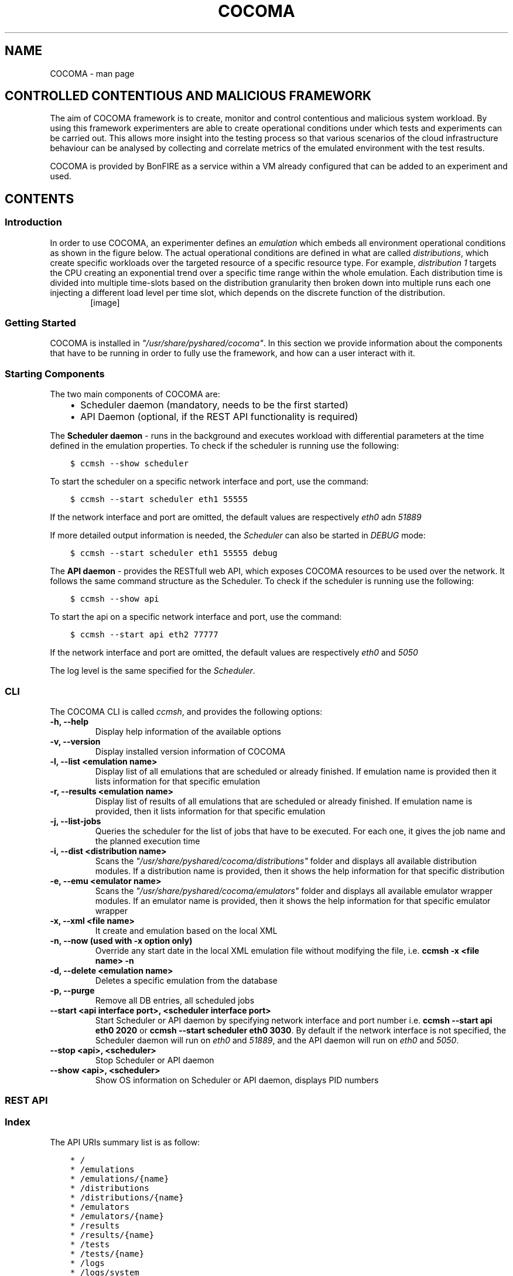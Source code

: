 .TH "COCOMA" "1" "April 22, 2013" "1" "COCOMA"
.SH NAME
COCOMA \- man page
.
.nr rst2man-indent-level 0
.
.de1 rstReportMargin
\\$1 \\n[an-margin]
level \\n[rst2man-indent-level]
level margin: \\n[rst2man-indent\\n[rst2man-indent-level]]
-
\\n[rst2man-indent0]
\\n[rst2man-indent1]
\\n[rst2man-indent2]
..
.de1 INDENT
.\" .rstReportMargin pre:
. RS \\$1
. nr rst2man-indent\\n[rst2man-indent-level] \\n[an-margin]
. nr rst2man-indent-level +1
.\" .rstReportMargin post:
..
.de UNINDENT
. RE
.\" indent \\n[an-margin]
.\" old: \\n[rst2man-indent\\n[rst2man-indent-level]]
.nr rst2man-indent-level -1
.\" new: \\n[rst2man-indent\\n[rst2man-indent-level]]
.in \\n[rst2man-indent\\n[rst2man-indent-level]]u
..
.\" Man page generated from reStructuredText.
.
.SH CONTROLLED CONTENTIOUS AND MALICIOUS FRAMEWORK
.sp
The aim of COCOMA framework is to create, monitor and control contentious and malicious system workload. By using this framework experimenters are able to create operational conditions under which tests and experiments can be carried out. This allows more insight into the testing process so that various scenarios of the cloud infrastructure behaviour can be analysed by collecting and correlate metrics of the emulated environment with the test results.
.sp
COCOMA is provided by BonFIRE as a service within a VM already configured that can be added to an experiment and used.
.SH CONTENTS
.SS Introduction
.sp
In order to use COCOMA, an experimenter defines an \fIemulation\fP which embeds all environment operational conditions as shown in the figure below. The actual operational conditions are defined in what are called \fIdistributions\fP, which create specific workloads over the targeted resource of a specific resource type. For example, \fIdistribution 1\fP targets the CPU creating an exponential trend over a specific time range within the whole emulation. Each distribution time is divided into multiple time\-slots based on the distribution granularity then broken down into multiple runs each one injecting a different load level per time slot, which depends on the discrete function of the distribution.
.INDENT 0.0
.INDENT 3.5
.INDENT 0.0
.INDENT 2.5
[image]
.UNINDENT
.UNINDENT
.UNINDENT
.UNINDENT
.SS Getting Started
.sp
COCOMA is installed in \fI"/usr/share/pyshared/cocoma"\fP. In this section we provide information about the components that have to be running in order to fully use the framework, and how can a user interact with it.
.SS Starting Components
.sp
The two main components of COCOMA are:
.INDENT 0.0
.INDENT 3.5
.INDENT 0.0
.IP \(bu 2
Scheduler daemon (mandatory, needs to be the first started)
.IP \(bu 2
API Daemon (optional, if the REST API functionality is required)
.UNINDENT
.UNINDENT
.UNINDENT
.sp
The \fBScheduler daemon\fP \- runs in the background and executes workload with differential parameters at the time defined in the emulation properties.
To check if the scheduler is running use the following:
.INDENT 0.0
.INDENT 3.5
.sp
.nf
.ft C
$ ccmsh \-\-show scheduler
.ft P
.fi
.UNINDENT
.UNINDENT
.sp
To start the scheduler on a specific network interface and port, use the command:
.INDENT 0.0
.INDENT 3.5
.sp
.nf
.ft C
$ ccmsh \-\-start scheduler eth1 55555
.ft P
.fi
.UNINDENT
.UNINDENT
.sp
If the network interface and port are omitted, the default values are respectively \fIeth0\fP adn \fI51889\fP
.sp
If more detailed output information is needed, the \fIScheduler\fP can also be started in \fIDEBUG\fP mode:
.INDENT 0.0
.INDENT 3.5
.sp
.nf
.ft C
$ ccmsh \-\-start scheduler eth1 55555 debug
.ft P
.fi
.UNINDENT
.UNINDENT
.sp
The \fBAPI daemon\fP \- provides the RESTfull web API, which exposes COCOMA resources to be used over the network. It follows the same command structure as the Scheduler.
To check if the scheduler is running use the following:
.INDENT 0.0
.INDENT 3.5
.sp
.nf
.ft C
$ ccmsh \-\-show api
.ft P
.fi
.UNINDENT
.UNINDENT
.sp
To start the api on a specific network interface and port, use the command:
.INDENT 0.0
.INDENT 3.5
.sp
.nf
.ft C
$ ccmsh \-\-start api eth2 77777
.ft P
.fi
.UNINDENT
.UNINDENT
.sp
If the network interface and port are omitted, the default values are respectively \fIeth0\fP and \fI5050\fP
.sp
The log level is the same specified for the \fIScheduler\fP.
.SS CLI
.sp
The COCOMA CLI is called \fIccmsh\fP, and provides the following options:
.INDENT 0.0
.TP
.B \-h, \-\-help
Display help information of the available options
.UNINDENT
.INDENT 0.0
.TP
.B \-v, \-\-version
Display installed version information of COCOMA
.UNINDENT
.INDENT 0.0
.TP
.B \-l, \-\-list <emulation name>
Display list of all emulations that are scheduled or already finished. If emulation name is provided then it lists information for that specific emulation
.UNINDENT
.INDENT 0.0
.TP
.B \-r, \-\-results <emulation name>
Display list of results of all emulations that are scheduled or already finished. If emulation name is provided, then it lists information for that specific emulation
.UNINDENT
.INDENT 0.0
.TP
.B \-j, \-\-list\-jobs
Queries the scheduler for the list of jobs that have to be executed. For each one, it gives the job name and the planned execution time
.UNINDENT
.INDENT 0.0
.TP
.B \-i, \-\-dist <distribution name>
Scans the \fI"/usr/share/pyshared/cocoma/distributions"\fP folder and displays all available distribution modules. If a distribution name is provided, then it shows the help information for that specific distribution
.UNINDENT
.INDENT 0.0
.TP
.B \-e, \-\-emu <emulator name>
Scans the \fI"/usr/share/pyshared/cocoma/emulators"\fP folder and displays all available emulator wrapper modules. If an emulator name is provided, then it shows the help information for that specific emulator wrapper
.UNINDENT
.INDENT 0.0
.TP
.B \-x, \-\-xml <file name>
It create and emulation based on the local XML
.UNINDENT
.INDENT 0.0
.TP
.B \-n, \-\-now (used with \-x option only)
Override any start date in the local XML emulation file without modifying the file, i.e. \fBccmsh \-x <file name> \-n\fP
.UNINDENT
.INDENT 0.0
.TP
.B \-d, \-\-delete <emulation name>
Deletes a specific emulation from the database
.UNINDENT
.INDENT 0.0
.TP
.B \-p, \-\-purge
Remove all DB entries, all scheduled jobs
.UNINDENT
.INDENT 0.0
.TP
.B \-\-start <api interface port>, <scheduler interface port>
Start Scheduler or API daemon by specifying network interface and port number i.e. \fBccmsh \-\-start api eth0 2020\fP or \fBccmsh \-\-start scheduler eth0 3030\fP. By default if the network interface is not specified, the Scheduler daemon will run on \fIeth0\fP and \fI51889\fP, and the API daemon will run on \fIeth0\fP and \fI5050\fP.
.UNINDENT
.INDENT 0.0
.TP
.B \-\-stop <api>, <scheduler>
Stop Scheduler or API daemon
.UNINDENT
.INDENT 0.0
.TP
.B \-\-show <api>, <scheduler>
Show OS information on Scheduler or API daemon, displays PID numbers
.UNINDENT
.SS REST API
.SS Index
.sp
The API URIs summary list is as follow:
.INDENT 0.0
.INDENT 3.5
.sp
.nf
.ft C
* /
* /emulations
* /emulations/{name}
* /distributions
* /distributions/{name}
* /emulators
* /emulators/{name}
* /results
* /results/{name}
* /tests
* /tests/{name}
* /logs
* /logs/system
* /logs/emulations
* /logs/emulations/{name}
.ft P
.fi
.UNINDENT
.UNINDENT
.SS Description
.sp
\fBhttp:method:: GET /\fP
.INDENT 0.0
.INDENT 3.5
The \fBroot\fP returns a \fIcollection\fP of all the available resources. Example of a XML response:
.INDENT 0.0
.INDENT 3.5
.sp
.nf
.ft C
<?xml version="1.0" ?>
<root href="/">
        <version>0.1.1</version>
        <timestamp>1365518303.44</timestamp>
        <link href="/emulations" rel="emulations" type="application/vnd.bonfire+xml"/>
        <link href="/emulators" rel="emulators" type="application/vnd.bonfire+xml"/>
        <link href="/distributions" rel="distributions" type="application/vnd.bonfire+xml"/>
        <link href="/tests" rel="tests" type="application/vnd.bonfire+xml"/>
        <link href="/results" rel="results" type="application/vnd.bonfire+xml"/>
        <link href="/logs" rel="logs" type="application/vnd.bonfire+xml"/>
</root>
.ft P
.fi
.UNINDENT
.UNINDENT
.UNINDENT
.UNINDENT
.sp
\fBhttp:method:: GET /emulations\fP
.INDENT 0.0
.INDENT 3.5
The \fBemulations\fP returns a \fIcollection\fP of all the available emulation resources. Example of a XML response:
.INDENT 0.0
.INDENT 3.5
.sp
.nf
.ft C
<?xml version="1.0" ?>
<collection href="/emulations" xmlns="http://127.0.0.1/cocoma">
        <items offset="0" total="3">
                <emulation href="/emulations/1\-Emu\-CPU\-RAM\-IO" id="1" name="1\-Emu\-CPU\-RAM\-IO" state="inactive"/>
                <emulation href="/emulations/2\-CPU_EMU" id="2" name="2\-CPU_EMU" state="inactive"/>
                <emulation href="/emulations/3\-CPU_EMU" id="3" name="3\-CPU_EMU" state="inactive"/>
        </items>
        <link href="/" rel="parent" type="application/vnd.bonfire+xml"/>
</collection>
.ft P
.fi
.UNINDENT
.UNINDENT
.UNINDENT
.UNINDENT
.sp
\fBhttp:method:: GET /emulations/{name}\fP
.INDENT 0.0
.INDENT 3.5
Displays information about emulation by name. The returned \fI200\-OK\fP XML is:
.INDENT 0.0
.INDENT 3.5
.sp
.nf
.ft C
<?xml version="1.0" ?>
<emulation href="/emulations/1\-Emu\-CPU\-RAM\-IO" xmlns="http://127.0.0.1/cocoma">
        <id>1</id>
        <emulationName>1\-Emu\-CPU\-RAM\-IO</emulationName>
        <emulationType>mix</emulationType>
        <resourceType>mix</resourceType>
        <emuStartTime>2013\-04\-09T13:00:01</emuStartTime>
        <emuStopTime>180</emuStopTime>
        <scheduledJobs>
                <jobsempty>No jobs are scheduled</jobsempty>
        </scheduledJobs>
        <distributions ID="1" name="Distro1">
                <startTime>5</startTime>
                <granularity>3</granularity>
                <duration>30</duration>
                <startload>10</startload>
                <stopload>90</stopload>
        </distributions>
        <distributions ID="2" name="Distro2">
                <startTime>5</startTime>
                <granularity>3</granularity>
                <duration>30</duration>
                <startload>10</startload>
                <stopload>90</stopload>
        </distributions>
        <link href="/" rel="parent" type="application/vnd.bonfire+xml"/>
        <link href="/emulations" rel="parent" type="application/vnd.bonfire+xml"/>
</emulation>
.ft P
.fi
.UNINDENT
.UNINDENT
.sp
The returned \fI404 – Not Found\fP XML is:
.INDENT 0.0
.INDENT 3.5
.sp
.nf
.ft C
<error>Emulation Name: 1\-Emu\-CPU\-RAM\-IO1 not found. Error:too many values to unpack</error>
.ft P
.fi
.UNINDENT
.UNINDENT
.UNINDENT
.UNINDENT
.sp
\fBhttp:method:: POST /emulations\fP
.INDENT 0.0
.INDENT 3.5
.INDENT 0.0
.INDENT 3.5
.sp
.nf
.ft C
:param string XML: Emulation parameters defined via XML as shown in the examples section.
.ft P
.fi
.UNINDENT
.UNINDENT
.sp
The returned \fI201\-Created\fP XML:
.INDENT 0.0
.INDENT 3.5
.sp
.nf
.ft C
<?xml version="1.0" ?>
<emulation href="/emulations/4\-CPU_EMU" xmlns="http://127.0.0.1/cocoma">
        <ID>4\-CPU_EMU</ID>
        <EmuNotes>OK</EmuNotes>
        <DistroNotes>OK</DistroNotes>
        <link href="/" rel="parent" type="application/vnd.bonfire+xml"/>
        <link href="/emulations" rel="parent" type="application/vnd.bonfire+xml"/>
</emulation>
.ft P
.fi
.UNINDENT
.UNINDENT
.sp
The returned \fI400 – Bad Request\fP XML:
.INDENT 0.0
.INDENT 3.5
.sp
.nf
.ft C
<?xml version="1.0" ?>
<error>XML is not well formed Error: syntax error: line 1, column 0</error>
.ft P
.fi
.UNINDENT
.UNINDENT
.UNINDENT
.UNINDENT
.sp
\fBhttp:method:: GET /emulators\fP
.INDENT 0.0
.INDENT 3.5
Displays emulators list. The returned \fI200\- OK\fP XML:
.INDENT 0.0
.INDENT 3.5
.sp
.nf
.ft C
<?xml version="1.0" ?>
<collection href="/emulators" xmlns="http://127.0.0.1/cocoma">
        <items offset="0" total="3">
                <emulator href="/emulators/lookbusy" name="lookbusy"/>
                <emulator href="/emulators/stressapptest" name="stressapptest"/>
                <emulator href="/emulators/iperf" name="iperf"/>
        </items>
        <link href="/" rel="parent" type="application/vnd.bonfire+xml"/>
</collection>
.ft P
.fi
.UNINDENT
.UNINDENT
.UNINDENT
.UNINDENT
.sp
\fBhttp:method:: GET /emulators/{name}\fP
.INDENT 0.0
.INDENT 3.5
.INDENT 0.0
.INDENT 3.5
.sp
.nf
.ft C
:arg name: Name of emulator that you want to get more info
.ft P
.fi
.UNINDENT
.UNINDENT
.sp
Displays information about emulator by name. The returned \fI200\- OK\fP XML:
.INDENT 0.0
.INDENT 3.5
.sp
.nf
.ft C
<?xml version="1.0" ?>
<emulator href="/emulator/lookbusy" xmlns="http://127.0.0.1/cocoma">
        <info>
                Emulator lookbusy can be used for following resources:
                1)Loads CPU with parameters:
                ncpus \- Number of CPUs to keep busy (default: autodetected)

                2)Loads Memory(MEM) with parameters:
                memSleep \- Time to sleep between iterations, in usec (default 1000)

                3)Changing size of files to use during IO with parameters:
                ioBlockSize \- Size of blocks to use for I/O in MB
                ioSleep \- Time to sleep between iterations, in msec (default 100)


                XML block example:
                &lt;emulator\-params&gt;
                &lt;resourceType&gt;CPU&lt;/resourceType&gt;
                &lt;ncpus&gt;0&lt;/ncpus&gt;
                &lt;/emulator\-params&gt;

        </info>
        <link href="/" rel="parent" type="application/vnd.bonfire+xml"/>
        <link href="/emulators" rel="parent" type="application/vnd.bonfire+xml"/>
</emulator>
.ft P
.fi
.UNINDENT
.UNINDENT
.UNINDENT
.UNINDENT
.sp
\fBhttp:method:: GET /distributions\fP
.INDENT 0.0
.INDENT 3.5
Displays distributions list. The returned \fI200\- OK\fP XML:
.INDENT 0.0
.INDENT 3.5
.sp
.nf
.ft C
<?xml version="1.0" ?>
<collection href="/distributions" xmlns="http://127.0.0.1/cocoma">
        <items offset="0" total="3">
                <distribution href="/distributions/linear" name="linear"/>
                <distribution href="/distributions/linear_incr" name="linear_incr"/>
                <distribution href="/distributions/trapezoidal" name="trapezoidal"/>
        </items>
        <link href="/" rel="parent" type="application/vnd.bonfire+xml"/>
</collection>
.ft P
.fi
.UNINDENT
.UNINDENT
.UNINDENT
.UNINDENT
.sp
\fBhttp:method:: GET /distributions/{name}\fP
.INDENT 0.0
.INDENT 3.5
.INDENT 0.0
.INDENT 3.5
.sp
.nf
.ft C
:arg name: Name of distributions that you want to get more info
.ft P
.fi
.UNINDENT
.UNINDENT
.sp
Displays information about distributions by name. The returned \fI200\- OK\fP XML:
.INDENT 0.0
.INDENT 3.5
.sp
.nf
.ft C
<?xml version="1.0" ?>
<distribution href="/distributions/linear" xmlns="http://127.0.0.1/cocoma">
        <info>Linear distribution takes in start and stop load parameters and gradually increasing resource workload. Can be used with CPU,MEM,IO,NET resource types.</info>
        <link href="/" rel="parent" type="application/vnd.bonfire+xml"/>
        <link href="/distributions" rel="parent" type="application/vnd.bonfire+xml"/>
</distribution>
.ft P
.fi
.UNINDENT
.UNINDENT
.UNINDENT
.UNINDENT
.sp
\fBhttp:method:: GET /tests\fP
.INDENT 0.0
.INDENT 3.5
Displays tests list. The returned \fI200\- OK\fP XML:
.INDENT 0.0
.INDENT 3.5
.sp
.nf
.ft C
<?xml version="1.0" ?>
<collection href="/tests" xmlns="http://127.0.0.1/cocoma">
        <items offset="0" total="20">
                <test href="/tests/01\-CPU\-Linear\-Lookbusy_10\-95.xml" name="01\-CPU\-Linear\-Lookbusy_10\-95.xml"/>
                <test href="/tests/03\-NET\-Linear_incr\-Iperf\-100\-1000.xml" name="03\-NET\-Linear_incr\-Iperf\-100\-1000.xml"/>
                <test href="/tests/02\-IO\-Linear\-Stressapptest_1\-10.xml" name="02\-IO\-Linear\-Stressapptest_1\-10.xml"/>
                <test href="/tests/02\-IO\-Linear_incr\-Stressapptest_1\-10.xml" name="02\-IO\-Linear_incr\-Stressapptest_1\-10.xml"/>
                <test href="/tests/02\-MEM\-Linear_incr\-Stressapptest_100\-1000.xml" name="02\-MEM\-Linear_incr\-Stressapptest_100\-1000.xml"/>
                <test href="/tests/01\-CPU\-Trapezoidal\-Lookbusy_10\-95.xml" name="01\-CPU\-Trapezoidal\-Lookbusy_10\-95.xml"/>
                <test href="/tests/01\-IO\-Trapezoidal\-Lookbusy_1\-10.xml" name="01\-IO\-Trapezoidal\-Lookbusy_1\-10.xml"/>
                <test href="/tests/01\-NET_TEST.xml" name="01\-NET_TEST.xml"/>
                <test href="/tests/03\-MEM\-500\-1000MB\-overlap.xml" name="03\-MEM\-500\-1000MB\-overlap.xml"/>
                <test href="/tests/01\-CPU\-Linear_incr\-Lookbusy_10\-95.xml" name="01\-CPU\-Linear_incr\-Lookbusy_10\-95.xml"/>
                <test href="/tests/01\-IO\-Linear_incr\-Lookbusy_1\-10.xml" name="01\-IO\-Linear_incr\-Lookbusy_1\-10.xml"/>
                <test href="/tests/02\-IO\-Trapezoidal\-Stressapptest_1\-10.xml" name="02\-IO\-Trapezoidal\-Stressapptest_1\-10.xml"/>
                <test href="/tests/03\-CPU\-opposite.xml" name="03\-CPU\-opposite.xml"/>
                <test href="/tests/01\-MEM\-Linear_incr\-Lookbusy_100\-1000.xml" name="01\-MEM\-Linear_incr\-Lookbusy_100\-1000.xml"/>
                <test href="/tests/03\-MEM\-500\-1000MB.xml" name="03\-MEM\-500\-1000MB.xml"/>
                <test href="/tests/03\-MEM\-Linear\-Stressapptest_500\-1000MB.xml" name="03\-MEM\-Linear\-Stressapptest_500\-1000MB.xml"/>
                <test href="/tests/01\-MEM\-Trapezoidal\-Lookbusy_100\-1000.xml" name="01\-MEM\-Trapezoidal\-Lookbusy_100\-1000.xml"/>
                <test href="/tests/02\-MEM\-Trapezoidal\-Stressapptest_100\-1000.xml" name="02\-MEM\-Trapezoidal\-Stressapptest_100\-1000.xml"/>
                <test href="/tests/03\-NET\-Trapezoidal\-Iperf\-100\-1000.xml" name="03\-NET\-Trapezoidal\-Iperf\-100\-1000.xml"/>
                <test href="/tests/01\-IO\-Linear\-Lookbusy_1\-10.xml" name="01\-IO\-Linear\-Lookbusy_1\-10.xml"/>
        </items>
        <link href="/" rel="parent" type="application/vnd.bonfire+xml"/>
</collection>
.ft P
.fi
.UNINDENT
.UNINDENT
.UNINDENT
.UNINDENT
.sp
\fBhttp:method:: GET /tests/{name}\fP
.INDENT 0.0
.INDENT 3.5
.INDENT 0.0
.INDENT 3.5
.sp
.nf
.ft C
:arg name: Name of tests that you want to get more info
.ft P
.fi
.UNINDENT
.UNINDENT
.sp
Displays Content of XML file.
.UNINDENT
.UNINDENT
.sp
\fBhttp:method:: POST /tests\fP
.INDENT 0.0
.INDENT 3.5
.INDENT 0.0
.INDENT 3.5
.sp
.nf
.ft C
:param string: name of the test that is located on COCOMA machine
.ft P
.fi
.UNINDENT
.UNINDENT
.sp
Create emulation from available tests. The returned \fI201\- Created\fP XML:
.INDENT 0.0
.INDENT 3.5
.sp
.nf
.ft C
<?xml version="1.0" ?>
<test href="/tests/5\-CPU_EMU" xmlns="http://127.0.0.1/cocoma">
        <emulationName>5\-CPU_EMU</emulationName>
        <startTime>2013\-04\-09T18:57:32</startTime>
        <durationSec>60</durationSec>
</test>
.ft P
.fi
.UNINDENT
.UNINDENT
.sp
The returned \fI400\- Not Found\fP reply XML:
.INDENT 0.0
.INDENT 3.5
.sp
.nf
.ft C
<?xml version="1.0" ?>
<error>error message</error>
.ft P
.fi
.UNINDENT
.UNINDENT
.UNINDENT
.UNINDENT
.sp
\fBhttp:method:: GET /results\fP
.INDENT 0.0
.INDENT 3.5
Displays results list. The returned \fI200\- OK\fP XML:
.INDENT 0.0
.INDENT 3.5
.sp
.nf
.ft C
<?xml version="1.0" ?>
<collection href="/results" xmlns="http://127.0.0.1/cocoma">
        <items offset="0" total="5">
                <results failedRuns="0" href="/results/1\-Emu\-CPU\-RAM\-IO" name="1\-Emu\-CPU\-RAM\-IO" state="inactive"/>
                <results failedRuns="0" href="/results/2\-CPU_EMU" name="2\-CPU_EMU" state="inactive"/>
                <results failedRuns="0" href="/results/3\-CPU_EMU" name="3\-CPU_EMU" state="inactive"/>
                <results failedRuns="0" href="/results/4\-CPU_EMU" name="4\-CPU_EMU" state="inactive"/>
                <results failedRuns="0" href="/results/5\-CPU_EMU" name="5\-CPU_EMU" state="inactive"/>
        </items>
        <link href="/" rel="parent" type="application/vnd.bonfire+xml"/>
</collection>
.ft P
.fi
.UNINDENT
.UNINDENT
.UNINDENT
.UNINDENT
.sp
\fBhttp:method:: GET /results/{name}\fP
.INDENT 0.0
.INDENT 3.5
.INDENT 0.0
.INDENT 3.5
.sp
.nf
.ft C
:arg name: Name of tests that you want to get more info
.ft P
.fi
.UNINDENT
.UNINDENT
.sp
Displays information about results by name. The returned \fI200\- OK\fP XML:
.INDENT 0.0
.INDENT 3.5
.sp
.nf
.ft C
<?xml version="1.0" ?>
<results href="/results/1\-Emu\-CPU\-RAM\-IO" xmlns="http://127.0.0.1/cocoma">
        <emulationName>1\-Emu\-CPU\-RAM\-IO</emulationName>
        <totalRuns>6</totalRuns>
        <executedRuns>6</executedRuns>
        <failedRuns>0</failedRuns>
        <emuState>inactive</emuState>
</results>
.ft P
.fi
.UNINDENT
.UNINDENT
.UNINDENT
.UNINDENT
.sp
\fBhttp:method:: GET /logs\fP
.INDENT 0.0
.INDENT 3.5
Displays logs list. The returned \fI200\- OK\fP XML:
.INDENT 0.0
.INDENT 3.5
.sp
.nf
.ft C
<?xml version="1.0" ?>
<logs href="/logs">
        <link href="/logs/emulations" rel="emulations" type="application/vnd.bonfire+xml"/>
        <link href="/logs/system" rel="system" type="application/vnd.bonfire+xml"/>
</logs>
.ft P
.fi
.UNINDENT
.UNINDENT
.UNINDENT
.UNINDENT
.sp
\fBhttp:method:: GET /logs/system\fP
.INDENT 0.0
.INDENT 3.5
Return Zip file with system logs.
.UNINDENT
.UNINDENT
.sp
\fBhttp:method:: GET /logs/emulations\fP
.INDENT 0.0
.INDENT 3.5
Displays emulations logs list. The returned \fI200\- OK\fP XML:
.INDENT 0.0
.INDENT 3.5
.sp
.nf
.ft C
<?xml version="1.0" ?>
<collection href="/logs/emulations" xmlns="http://127.0.0.1/cocoma">
        <items offset="0" total="3">
                <emulationLog href="/logs/emulations/3\-CPU_EMU" name="3\-CPU_EMU"/>
                <emulationLog href="/logs/emulations/5\-CPU_EMU" name="5\-CPU_EMU"/>
                <emulationLog href="/logs/emulations/4\-CPU_EMU" name="4\-CPU_EMU"/>
        </items>
        <link href="/" rel="parent" type="application/vnd.bonfire+xml"/>
        <link href="/logs" rel="parent" type="application/vnd.bonfire+xml"/>
</collection>
.ft P
.fi
.UNINDENT
.UNINDENT
.UNINDENT
.UNINDENT
.sp
\fBhttp:method:: GET /logs/{name}\fP
.INDENT 0.0
.INDENT 3.5
.INDENT 0.0
.INDENT 3.5
.sp
.nf
.ft C
:arg name: Name of emulation logs that you want to get
.ft P
.fi
.UNINDENT
.UNINDENT
.sp
Return Zip file with emulation logs.
.UNINDENT
.UNINDENT
.SS XML payload structure
.sp
A COCOMA emulation is specified in XML. The user can directly create the XML and send it to COCOMA through the CLI client or any REST client. An Emulation must contain all the neccessary information about starting time, duration, target resource and required resource usage. Once the XML document is received by COCOMA, the framework automatically schedules and executes the required workload on the chosen resource(s), CPU, IO, Memory or Network.
.sp
Consider this sample XML document code:
.INDENT 0.0
.INDENT 3.5
.sp
.nf
.ft C
<emulation>
  <emuname>CPU_EMU</emuname>
  <emuType>Mix</emuType>
  <emuresourceType>CPU</emuresourceType>
  <!\-\-date format: 2014\-10\-10T10:10:10 \-\->
  <emustartTime>now</emustartTime>
  <!\-\-duration in seconds \-\->
  <emustopTime>60</emustopTime>

  <distributions>

   <name>CPU_Distro</name>
     <startTime>0</startTime>
     <!\-\-duration in seconds \-\->
     <duration>60</duration>
     <granularity>20</granularity>
     <distribution href="/distributions/linear" name="linear" />
     <!\-\-cpu utilization distribution range\-\->
      <startLoad>10</startLoad>
      <stopLoad>95</stopLoad>

      <emulator href="/emulators/lookbusy" name="lookbusy" />
      <emulator\-params>
        <!\-\-more parameters will be added \-\->
        <resourceType>CPU</resourceType>
       <!\-\-Number of CPUs to keep busy (default: autodetected)\-\->
       <ncpus>0</ncpus>
      </emulator\-params>

  </distributions>

  <log>
   <!\-\- Use value "1" to enable logging(by default logging is off)  \-\->
   <enable>1</enable>
   <!\-\- Use seconds for setting probe intervals(if logging is enabled default is 3sec)  \-\->
   <frequency>1</frequency>
   <logLevel>debug</logLevel>
  </log>

</emulation>
.ft P
.fi
.UNINDENT
.UNINDENT
.sp
The XML document defines the emulation experiment details, which consists of three blocks:
.INDENT 0.0
.IP \(bu 2
\fBEmulation\fP
.UNINDENT
.INDENT 0.0
.INDENT 3.5
.sp
.nf
.ft C
<emulation>
  <emuname>CPU_EMU</emuname>
  <emuType>Mix</emuType>
  <emuresourceType>CPU</emuresourceType>
  <!\-\-date format: 2014\-10\-10T10:10:10 \-\->
  <emustartTime>now</emustartTime>
  <!\-\-duration in seconds \-\->
  <emustopTime>60</emustopTime>
  ...
</emulation>
.ft P
.fi
.UNINDENT
.UNINDENT
.INDENT 0.0
.IP \(bu 2
\fBDistribution\fP
.UNINDENT
.INDENT 0.0
.INDENT 3.5
.sp
.nf
.ft C
  <distributions>

   <name>CPU_Distro</name>
     <startTime>0</startTime>
     <!\-\-duration in seconds \-\->
     <duration>60</duration>
     <granularity>20</granularity>
     <distribution href="/distributions/linear" name="linear" />
     <!\-\-cpu utilization distribution range\-\->
      <startLoad>10</startLoad>
      <stopLoad>95</stopLoad>

      <emulator href="/emulators/lookbusy" name="lookbusy" />
      <emulator\-params>
        <!\-\-more parameters will be added \-\->
        <resourceType>CPU</resourceType>
       <!\-\-Number of CPUs to keep busy (default: autodetected)\-\->
       <ncpus>0</ncpus>
      </emulator\-params>

  </distributions>
.ft P
.fi
.UNINDENT
.UNINDENT
.INDENT 0.0
.IP \(bu 2
\fBLog\fP (optional)
.UNINDENT
.INDENT 0.0
.INDENT 3.5
.sp
.nf
.ft C
  <log>
   <!\-\- Use value "1" to enable logging(by default logging is off)  \-\->
   <enable>1</enable>
   <!\-\- Use seconds for setting probe intervals(if logging is enabled default is 3sec)  \-\->
   <frequency>1</frequency>
   <logLevel>debug</logLevel>
  </log>
.ft P
.fi
.UNINDENT
.UNINDENT
.sp
In plain english it means \- create an emulation named \fICPU_EMU\fP starting \fInow\fP and running for \fI60\fP sec. The Emulation includes one distribution called \fICPU_Distro\fP, which starts at the same time as emulation, runs for \fI60\fP sec, using \fIlinear\fP pattern. The pattern increases the workload of the \fICPU\fP from \fI10%\fP to \fI95%\fP in \fI20\fP steps by using the \fIlookbusy\fP emulator. The workload produced by the application is logged every second with debug level information.
.SS Creating Emulation via CLI
.sp
To create an emulation via CLI, a local XML \fBemulation.xml\fP file as the following can be used:
.INDENT 0.0
.INDENT 3.5
.sp
.nf
.ft C
   <emulation>
     <emuname>CPU_Emulation</emuname>
     <emuType>Mix</emuType>
     <emuresourceType>Mix</emuresourceType>
     <emustartTime>now</emustartTime>
     <!\-\-duration in seconds \-\->
     <emustopTime>180</emustopTime>

     <distributions>
        <name>Distro1</name>
        <startTime>5</startTime>
        <!\-\-duration in seconds \-\->
        <duration>30</duration>
        <granularity>3</granularity>
        <distribution href="/distributions/linear" name="linear" />
      <!\-\-cpu utilization distribution range\-\->
         <startLoad>90</startLoad>
         <stopLoad>10</stopLoad>
         <emulator href="/emulators/lookbusy" name="lookbusy" />
         <emulator\-params>
           <!\-\-more parameters will be added \-\->
           <resourceType>CPU</resourceType>
      <!\-\-Number of CPUs to keep busy (default: autodetected)\-\->
      <ncpus>0</ncpus>

         </emulator\-params>
     </distributions>

      <distributions>
        <name>Distro2</name>
        <startTime>5</startTime>
        <!\-\-duration in seconds \-\->
        <duration>30</duration>
        <granularity>3</granularity>
        <distribution href="/distributions/linear" name="linear" />
      <!\-\-cpu utilization distribution range\-\->
         <startLoad>10</startLoad>
         <stopLoad>90</stopLoad>
         <emulator href="/emulators/lookbusy" name="lookbusy" />
         <emulator\-params>
           <!\-\-more parameters will be added \-\->
           <resourceType>CPU</resourceType>
      <!\-\-Number of CPUs to keep busy (default: autodetected)\-\->
      <ncpus>0</ncpus>

         </emulator\-params>
     </distributions>

     <log>
      <!\-\- Use value "1" to enable logging(by default logging is off)  \-\->
      <enable>1</enable>
      <!\-\- Use seconds for setting probe intervals(if logging is enabled default is 3sec)  \-\->
      <frequency>3</frequency>
     </log>

   </emulation>
.ft P
.fi
.UNINDENT
.UNINDENT
.sp
The comman to start the emulation via CLI is:
.INDENT 0.0
.INDENT 3.5
.sp
.nf
.ft C
$ ccmsh \-x emulation.xml
.ft P
.fi
.UNINDENT
.UNINDENT
.sp
Once sent, the list of scheduled jobs is shown on screen as follow:
.INDENT 0.0
.INDENT 3.5
.sp
.nf
.ft C
$ ccmsh \-x emulation.xml
INFO:XML Parser:Finished running
INFO:Distriburion Manager:Scheduler reply: 6\-CPU_Emulation\-7\-0\-Distro1\-lookbusy\-cpu: 90 Duration: 10.0sec.Start Time: 2013\-04\-10 09:43:01 End Time: 09:43:11
INFO:Distriburion Manager:Scheduler reply: 6\-CPU_Emulation\-7\-1\-Distro1\-lookbusy\-cpu: 50 Duration: 10.0sec.Start Time: 2013\-04\-10 09:43:13 End Time: 09:43:23
INFO:Distriburion Manager:Scheduler reply: 6\-CPU_Emulation\-7\-2\-Distro1\-lookbusy\-cpu: 10 Duration: 10.0sec.Start Time: 2013\-04\-10 09:43:25 End Time: 09:43:35
INFO:Distriburion Manager:Scheduler reply: 6\-CPU_Emulation\-8\-0\-Distro2\-lookbusy\-cpu: 10 Duration: 10.0sec.Start Time: 2013\-04\-10 09:43:01 End Time: 09:43:11
INFO:Distriburion Manager:Scheduler reply: 6\-CPU_Emulation\-8\-1\-Distro2\-lookbusy\-cpu: 50 Duration: 10.0sec.Start Time: 2013\-04\-10 09:43:13 End Time: 09:43:23
INFO:Distriburion Manager:Scheduler reply: 6\-CPU_Emulation\-8\-2\-Distro2\-lookbusy\-cpu: 90 Duration: 10.0sec.Start Time: 2013\-04\-10 09:43:25 End Time: 09:43:35
INFO:Emulation Manager:##Emulation 6\-Emu\-CPU\-RAM\-IO created
INFO:Emulation Manager:Started logger:6\-CPU_Emulation\-logger interval\-3sec.StartTime:2013\-04\-10 09:42:56
6\-Emu\-CPU\-RAM\-IO
.ft P
.fi
.UNINDENT
.UNINDENT
.sp
Each line from \fI3\-8\fP shows information of a single scheduled emulation job. Each line provides job\(aqs information, for example line \fI3\fP:
.INDENT 0.0
.IP \(bu 2
\fBINFO:Distriburion Manager:Scheduler reply:\fP \-just a generic logger part
.IP \(bu 2
\fB6\-CPU_Emulation\fP \- emulation name, which is a combined string of emulation ID from the DB and \fBemuname\fP value in the XML file
.IP \(bu 2
\fB7\fP \- database ID number for distribution
.IP \(bu 2
\fB0\fP \- run number of this distribution
.IP \(bu 2
\fBDistro1\fP \- name of the distribution taken from XML file
.IP \(bu 2
\fBlookbusy\fP \- distribution module used to calculate each run parameters
.IP \(bu 2
\fBcpu\fP \- the target resource used by this run
.IP \(bu 2
\fB90\fP \- stress value applied to this run
.IP \(bu 2
\fBDuration 10.0sec.\fP \- how long the job run
.IP \(bu 2
\fBStart Time: 2013\-04\-10 09:43:01 End Time: 09:43:11\fP \- time interval when the run is/was executed
.UNINDENT
.sp
More generally, the run/job notation is as follow:
.sp
\fB(logger reply) \- (emulationID\-name) \- (distribution ID) \- (run number} \- (distribution name) \- (distribution module) \- (resource) \- (stress value) \- (run duration) \- (execution time)\fP
.sp
Line \fI10\fP shows another job which was created for the logger. This job appears only if the optional \fIlog\fP section is stated in the XML. The logger job executes for the duration of the whole emulation and collects system resource usage information. The logger job name notation can be described in this way:
.sp
\fB(logger reply) \- (emulationID\-name) \- (logger mark) \- {poll interval} \- (start time)\fP
.SS Creating Emulation via API Client (Restfully)
.sp
This sections provides examples on how to use the REST API via the \fI\%restfully\fP client.
.sp
First you need to create a configuration file for restfully \fBapi.cocoma.yml\fP, containing the public IP address of COCOMA:
.INDENT 0.0
.INDENT 3.5
.sp
.nf
.ft C
uri: http://131.254.204.223/
require: [ApplicationVndBonfireXml]
.ft P
.fi
.UNINDENT
.UNINDENT
.sp
The example below creates an emulation with two distributions over the MEM resource. The file can be saved as a .rb and used by restfully. It contains the XML payload for COCOMA and a reference to the config file to connect to the COCOMA VM:
.INDENT 0.0
.INDENT 3.5
.sp
.nf
.ft C
require \(aqrubygems\(aq
require \(aqrestfully\(aq
require \(aqlogger\(aq

session = Restfully::Session.new(
 :configuration_file => "~/api.cocoma.yml"

)

session.logger.level = Logger::INFO

emulation = nil

begin
 emulation = session.root.emulations.submit(
   :emuname => "MEM\-emulation",
   :emutype => "Contention",
   :emuresourceType => "RAM",
   :emustartTime => "now",
   :emustopTime => "240",
   :distributions =>[{
         :name => "MEM\-increase",
            :startTime =>"0",
            :duration =>"120",
            :granularity =>"10",
            :distribution => {
                                :href => "/distributions/linear_incr",
                                :name => "linear_incr"},
            :startLoad => "10%",
            :stopLoad => "80%",
            :emulator =>{
            :href => "/emulators/stressapptest",
            :name => "stressapptest"},
            :\(aqemulator\-params\(aq =>{
                                :resourceType =>"MEM",
                                :memThreads => "1"}
      },
             {
                        :name => "MEM\-decrease",
                        :startTime =>"121",
                        :duration =>"119",
                        :granularity =>"10",
                        :distribution => {
                                :href => "/distributions/linear_incr",
                                :name => "linear_incr"},
                        :startLoad => "80%",
                        :stopLoad => "10%",
                        :emulator =>{
                                :href => "/emulators/stressapptest",
                                :name => "stressapptest"},
                        :\(aqemulator\-params\(aq =>{
                                :resourceType =>"MEM",
                                :memThreads => "1"}
                        }]
 )

end
.ft P
.fi
.UNINDENT
.UNINDENT
.sp
The script can be executed as:
.INDENT 0.0
.INDENT 3.5
.sp
.nf
.ft C
$ restfully emulation.rb
.ft P
.fi
.UNINDENT
.UNINDENT
.sp
You can access the COCOMA VM interactively thorugh the \fBrestfully\fP client, and check if the emulation was created successfully:
.INDENT 0.0
.INDENT 3.5
.sp
.nf
.ft C
$ restfully \-c cocoma.yml

>> pp root.emulations
>> #<Collection:0x45f9f3e uri="/emulations"
>>  RELATIONSHIPS
>>    parent, self
>>  ITEMS (0..2)/2
>>    #<Resource:0x45b5d3e name="7\-CPU_Stress" uri="/emulations/7\-CPUStress">
>>    #<Resource:0x4489eb0 name="8\-MEM\-emulation" uri="/emulations/8\-MEM\-emulation">>
>> => nil
.ft P
.fi
.UNINDENT
.UNINDENT
.sp
To get more client tutorials check the \fI\%restfully\fP page.
.SS XML Examples
.sp
This section provides XML payload examples for creating different emulations over various resources.
.SS CPU
.sp
Emulation XML for CPU contention:
.INDENT 0.0
.INDENT 3.5
.sp
.nf
.ft C
<emulation>
  <emuname>CPU_EMU</emuname>
  <emuType>Mix</emuType>
  <emuresourceType>CPU</emuresourceType>
  <!\-\-date format: 2014\-10\-10T10:10:10 \-\->
  <emustartTime>now</emustartTime>
  <!\-\-duration in seconds \-\->
  <emustopTime>120</emustopTime>

  <distributions>
   <name>CPU_Distro</name>
     <startTime>0</startTime>
     <!\-\-duration in seconds \-\->
     <duration>120</duration>
     <granularity>24</granularity>
     <distribution href="/distributions/linear" name="linear" />
     <!\-\-cpu utilization distribution range\-\->
      <startLoad>10</startLoad>
      <stopLoad>95</stopLoad>
      <emulator href="/emulators/lookbusy" name="lookbusy" />

      <emulator\-params>
        <!\-\-more parameters will be added \-\->
        <resourceType>CPU</resourceType>
       <!\-\-Number of CPUs to keep busy (default: autodetected)\-\->
       <ncpus>1</ncpus>
      </emulator\-params>
  </distributions>

  <log>
   <!\-\- Use value "1" to enable logging(by default logging is off)  \-\->
   <enable>1</enable>
   <!\-\- Use seconds for setting probe intervals(if logging is enabled default is 3sec)  \-\->
   <frequency>1</frequency>
   <logLevel>debug</logLevel>
  </log>

</emulation>
.ft P
.fi
.UNINDENT
.UNINDENT
.SS I/O
.sp
Emulation XML for I/O contention:
.INDENT 0.0
.INDENT 3.5
.sp
.nf
.ft C
<emulation>
  <emuname>IO_EMU</emuname>
  <emuType>Mix</emuType>
  <emuresourceType>IO</emuresourceType>
  <!\-\-date format: 2014\-10\-10T10:10:10 \-\->
  <emustartTime>now</emustartTime>
  <!\-\-duration in seconds \-\->
  <emustopTime>60</emustopTime>

  <distributions>

   <name>IO_Distro</name>
     <startTime>0</startTime>
     <!\-\-duration in seconds \-\->
     <duration>60</duration>
     <granularity>5</granularity>
     <distribution href="/distributions/linear_incr" name="linear_incr" />
      <startLoad>1</startLoad>
      <stopLoad>10</stopLoad>
      <emulator href="/emulators/stressapptest" name="stressapptest" />

      <emulator\-params>
        <!\-\-more parameters will be added \-\->
        <resourceType>IO</resourceType>
       <!\-\-Size of mem in MB used\-\->
       <memsize>1000</memsize>
       <!\-\-Number of threads\-\->
       <memThreads>10</memThreads>
      </emulator\-params>

  </distributions>

  <log>
   <!\-\- Use value "1" to enable logging(by default logging is off)  \-\->
   <enable>1</enable>
   <!\-\- Use seconds for setting probe intervals(if logging is enabled default is 3sec)  \-\->
   <frequency>3</frequency>
   <logLevel>debug</logLevel>
  </log>

</emulation>
.ft P
.fi
.UNINDENT
.UNINDENT
.sp
In this example we use a different distribution called \fItrapezoidal\fP:
.INDENT 0.0
.INDENT 3.5
.sp
.nf
.ft C
<emulation>
  <emuname>IO_EMU</emuname>
  <emuType>Mix</emuType>
  <emuresourceType>IO</emuresourceType>
  <!\-\-date format: 2014\-10\-10T10:10:10 \-\->
  <emustartTime>now</emustartTime>
  <!\-\-duration in seconds \-\->
  <emustopTime>60</emustopTime>

  <distributions>

   <name>IO_Distro</name>
     <startTime>0</startTime>
     <!\-\-duration in seconds \-\->
     <duration>60</duration>
     <granularity>5</granularity>
     <distribution href="/distributions/trapezoidal" name="trapezoidal" />
      <startLoad>1</startLoad>
      <stopLoad>10</stopLoad>
      <emulator href="/emulators/stressapptest" name="stressapptest" />

      <emulator\-params>
        <!\-\-more parameters will be added \-\->
        <resourceType>IO</resourceType>
       <!\-\-Size of mem in MB used\-\->
       <memsize>1000</memsize>
       <!\-\-Number of threads\-\->
       <memThreads>10</memThreads>
      </emulator\-params>

  </distributions>

  <log>
   <!\-\- Use value "1" to enable logging(by default logging is off)  \-\->
   <enable>1</enable>
   <!\-\- Use seconds for setting probe intervals(if logging is enabled default is 3sec)  \-\->
   <frequency>3</frequency>
   <logLevel>debug</logLevel>
  </log>

</emulation>
.ft P
.fi
.UNINDENT
.UNINDENT
.SS Memory
.sp
Emulation XML for memory contention:
.INDENT 0.0
.INDENT 3.5
.sp
.nf
.ft C
<emulation>
  <emuname>MEM_EMU</emuname>
  <emuType>Mix</emuType>
  <emuresourceType>MEM</emuresourceType>
  <!\-\-date format: 2014\-10\-10T10:10:10 \-\->
  <emustartTime>now</emustartTime>
  <!\-\-duration in seconds \-\->
  <emustopTime>60</emustopTime>

  <distributions >
     <name>MEM_Distro</name>
     <startTime>0</startTime>
     <!\-\-duration in seconds \-\->
     <duration>60</duration>
     <granularity>5</granularity>
     <distribution href="/distributions/linear_incr" name="linear_incr" />
     <!\-\-Megabytes for memory \-\->
      <startLoad>100</startLoad>
      <stopLoad>1000</stopLoad>
              <malloclimit>4095</malloclimit>
      <emulator href="/emulators/stressapptest" name="stressapptest" />
      <emulator\-params>
                     <resourceType>MEM</resourceType>
                     <memThreads>0</memThreads>
      </emulator\-params>
  </distributions>

  <log>
   <!\-\- Use value "1" to enable logging(by default logging is off)  \-\->
   <enable>1</enable>
   <!\-\- Use seconds for setting probe intervals(if logging is enabled default is 3sec)  \-\->
   <frequency>3</frequency>
   <logLevel>debug</logLevel>
  </log>

</emulation>
.ft P
.fi
.UNINDENT
.UNINDENT
.sp
Example for memory emulation using \fItrapezoidal\fP distribution:
.INDENT 0.0
.INDENT 3.5
.sp
.nf
.ft C
<emulation>
  <emuname>MEM_EMU</emuname>
  <emuType>Mix</emuType>
  <emuresourceType>MEM</emuresourceType>
  <!\-\-date format: 2014\-10\-10T10:10:10 \-\->
  <emustartTime>now</emustartTime>
  <!\-\-duration in seconds \-\->
  <emustopTime>60</emustopTime>

  <distributions >
     <name>MEM_Distro</name>
     <startTime>0</startTime>
     <!\-\-duration in seconds \-\->
     <duration>60</duration>
     <granularity>5</granularity>
     <distribution href="/distributions/trapezoidal" name="trapezoidal" />
     <!\-\-Megabytes for memory \-\->
      <startLoad>100</startLoad>
      <stopLoad>1000</stopLoad>
      <malloclimit>4095</malloclimit>
      <emulator href="/emulators/stressapptest" name="stressapptest" />
      <emulator\-params>
                     <resourceType>MEM</resourceType>
                     <memThreads>0</memThreads>
      </emulator\-params>
  </distributions>

  <log>
   <!\-\- Use value "1" to enable logging(by default logging is off)  \-\->
   <enable>0</enable>
   <!\-\- Use seconds for setting probe intervals(if logging is enabled default is 3sec)  \-\->
   <frequency>3</frequency>
   <logLevel>debug</logLevel>
  </log>

</emulation>
.ft P
.fi
.UNINDENT
.UNINDENT
.SS Network
.sp
The newtork emulation needs two COCOMA VM\(aqs, one that acts as a client and the other as a server. Normally those two VMs are placed in different nodes. The SuT should be composed of at least two VMs placed on the same two nodes of COCOMA. The emulation XML for network contention looks like:
.INDENT 0.0
.INDENT 3.5
.sp
.nf
.ft C
<emulation>
  <emuname>NET_emu</emuname>
  <emuType>Mix</emuType>
  <emuresourceType>NET</emuresourceType>
  <!\-\-2014\-02\-02T10:10:10\-\->
  <emustartTime>now</emustartTime>
  <!\-\-duration in seconds \-\->
  <emustopTime>155</emustopTime>

  <distributions>
   <name>NET_distro</name>
     <startTime>0</startTime>
     <!\-\-duration in seconds \-\->
     <duration>150</duration>
     <granularity>10</granularity>
     <distribution href="/distributions/linear_incr" name="linear_incr" />
   <!\-\-cpu utilization distribution range\-\->
      <startLoad>100</startLoad>
      <!\-\- set target bandwidth to bits per sec \-\->
      <stopLoad>1000</stopLoad>
      <emulator href="/emulators/iperf" name="iperf" />
    <emulator\-params>
        <resourceType>NET</resourceType>
        <serverip>172.18.254.234</serverip>
                <!\-\-Leave "0" for default 5001 port \-\->
                <serverport>5001</serverport>
                <clientip>172.18.254.236</clientip>
                <clientport>5001</clientport>
                <packettype>UDP</packettype>
                </emulator\-params>
  </distributions>

  <log>
   <!\-\- Use value "1" to enable logging(by default logging is off)  \-\->
   <enable>0</enable>
   <!\-\- Use seconds for setting probe intervals(if logging is enabled default is 3sec)  \-\->
   <frequency>3</frequency>
  </log>

</emulation>
.ft P
.fi
.UNINDENT
.UNINDENT
.SS Multiple distributions emulation
.sp
A good feature of COCOMA is the ability to combine multiple distributions within the same emulation. This allows to specify contention properties for multiple resources or create different patterns for the same resource. Distributions can overlap, meaning two distributions can run at the same time frame. If distributions for the same resource overlap and they exceed the available resources, the runs might crash.
.INDENT 0.0
.IP \(bu 2
CPU and Memory example
.UNINDENT
.INDENT 0.0
.INDENT 3.5
.sp
.nf
.ft C
       <emulation>
           <emuname>CPU_and_Mem</emuname>
           <emutype>Mix</emutype>
           <emuresourceType>CPU</emuresourceType>
           <emustartTime>now</emustartTime>
           <!\-\-duration in seconds \-\->
           <emustopTime>80</emustopTime>

           <distributions>
            <name>CPU_distro</name>
            <startTime>0</startTime>
            <!\-\-duration in seconds \-\->
            <duration>60</duration>
            <granularity>1</granularity>
            <distribution href="/distributions/linear" name="linear" />
            <!\-\-cpu utilization distribution range\-\->
            <startLoad>10</startLoad>
            <stopLoad>95</stopLoad>
            <emulator href="/emulators/lookbusy" name="lookbusy" />
            <emulator\-params>
                 <!\-\-more parameters will be added \-\->
                 <resourceType>CPU</resourceType>
                 <!\-\-Number of CPUs to keep busy (default: autodetected)\-\->
                 <ncpus>0</ncpus>
            </emulator\-params>
          </distributions>

           <distributions >
              <name>MEM_Distro</name>
              <startTime>20</startTime>
              <!\-\-duration in seconds \-\->
              <duration>60</duration>
              <granularity>5</granularity>
              <distribution href="/distributions/linear_incr" name="linear_incr" />
              <!\-\-Megabytes for memory \-\->
               <startLoad>100</startLoad>
               <stopLoad>1000</stopLoad>
               <malloclimit>4095</malloclimit>
                               <emulator href="/emulators/stressapptest" name="stressapptest" />
                               <emulator\-params>
                                     <resourceType>MEM</resourceType>
                                     <memThreads>0</memThreads>
                               </emulator\-params>
           </distributions>

          <log>
            <!\-\- Use value "1" to enable logging(by default logging is off)  \-\->
            <enable>1</enable>
            <!\-\- Use seconds for setting probe intervals(if logging is enabled default is 3sec)  \-\->
            <frequency>3</frequency>
          </log>
       </emulation>
.ft P
.fi
.UNINDENT
.UNINDENT
.INDENT 0.0
.IP \(bu 2
CPU, MEM and IO example
.UNINDENT
.INDENT 0.0
.INDENT 3.5
.sp
.nf
.ft C
       <emulation>
           <emuname>CPU_and_Mem</emuname>
           <emutype>Mix</emutype>
           <emuresourceType>CPU</emuresourceType>
           <emustartTime>now</emustartTime>
           <!\-\-duration in seconds \-\->
           <emustopTime>80</emustopTime>

           <distributions>
            <name>CPU_distro</name>
            <startTime>0</startTime>
            <!\-\-duration in seconds \-\->
            <duration>60</duration>
            <granularity>1</granularity>
            <distribution href="/distributions/linear" name="linear" />
            <!\-\-cpu utilization distribution range\-\->
            <startLoad>10</startLoad>
            <stopLoad>95</stopLoad>
            <emulator href="/emulators/lookbusy" name="lookbusy" />
            <emulator\-params>
                 <!\-\-more parameters will be added \-\->
                 <resourceType>CPU</resourceType>
                 <!\-\-Number of CPUs to keep busy (default: autodetected)\-\->
                 <ncpus>0</ncpus>
            </emulator\-params>
          </distributions>

           <distributions >
              <name>MEM_Distro</name>
              <startTime>20</startTime>
              <!\-\-duration in seconds \-\->
              <duration>60</duration>
              <granularity>5</granularity>
              <distribution href="/distributions/linear_incr" name="linear_incr" />
              <!\-\-Megabytes for memory \-\->
               <startLoad>100</startLoad>
               <stopLoad>1000</stopLoad>
               <malloclimit>4095</malloclimit>
                               <emulator href="/emulators/stressapptest" name="stressapptest" />
                               <emulator\-params>
                                     <resourceType>MEM</resourceType>
                                     <memThreads>0</memThreads>
                               </emulator\-params>
           </distributions>

           <distributions>
            <name>IO_Distro</name>
              <startTime>0</startTime>
              <!\-\-duration in seconds \-\->
              <duration>60</duration>
              <granularity>5</granularity>
              <distribution href="/distributions/linear_incr" name="linear_incr" />
               <startLoad>1</startLoad>
               <stopLoad>10</stopLoad>
               <emulator href="/emulators/lookbusy" name="lookbusy" />

               <emulator\-params>
                 <!\-\-more parameters will be added \-\->
                 <resourceType>IO</resourceType>
                <!\-\-Size of blocks to use for I/O, in MB\-\->
                <ioBlockSize>10</ioBlockSize>
                <!\-\-Time to sleep between iterations, in msec\-\->
                <ioSleep>100</ioSleep>
               </emulator\-params>
            </distributions>

          <log>
            <!\-\- Use value "1" to enable logging(by default logging is off)  \-\->
            <enable>1</enable>
            <!\-\- Use seconds for setting probe intervals(if logging is enabled default is 3sec)  \-\->
            <frequency>3</frequency>
          </log>
       </emulation>
.ft P
.fi
.UNINDENT
.UNINDENT
.SH INDICES AND TABLES
.INDENT 0.0
.IP \(bu 2
\fIgenindex\fP
.UNINDENT
.INDENT 0.0
.IP \(bu 2
\fI\%Glossary\fP
.UNINDENT
.SH AUTHOR
Carmelo Ragusa, Philip Robinson, Sergej Svorobej
.SH COPYRIGHT
2012-2013, SAP
.\" Generated by docutils manpage writer.
.
